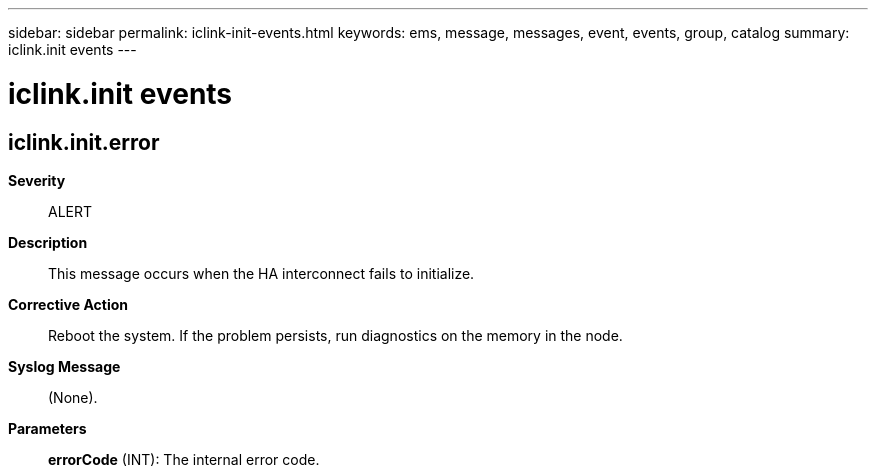 ---
sidebar: sidebar
permalink: iclink-init-events.html
keywords: ems, message, messages, event, events, group, catalog
summary: iclink.init events
---

= iclink.init events
:toclevels: 1
:hardbreaks:
:nofooter:
:icons: font
:linkattrs:
:imagesdir: ./media/

== iclink.init.error
*Severity*::
ALERT
*Description*::
This message occurs when the HA interconnect fails to initialize.
*Corrective Action*::
Reboot the system. If the problem persists, run diagnostics on the memory in the node.
*Syslog Message*::
(None).
*Parameters*::
*errorCode* (INT): The internal error code.
